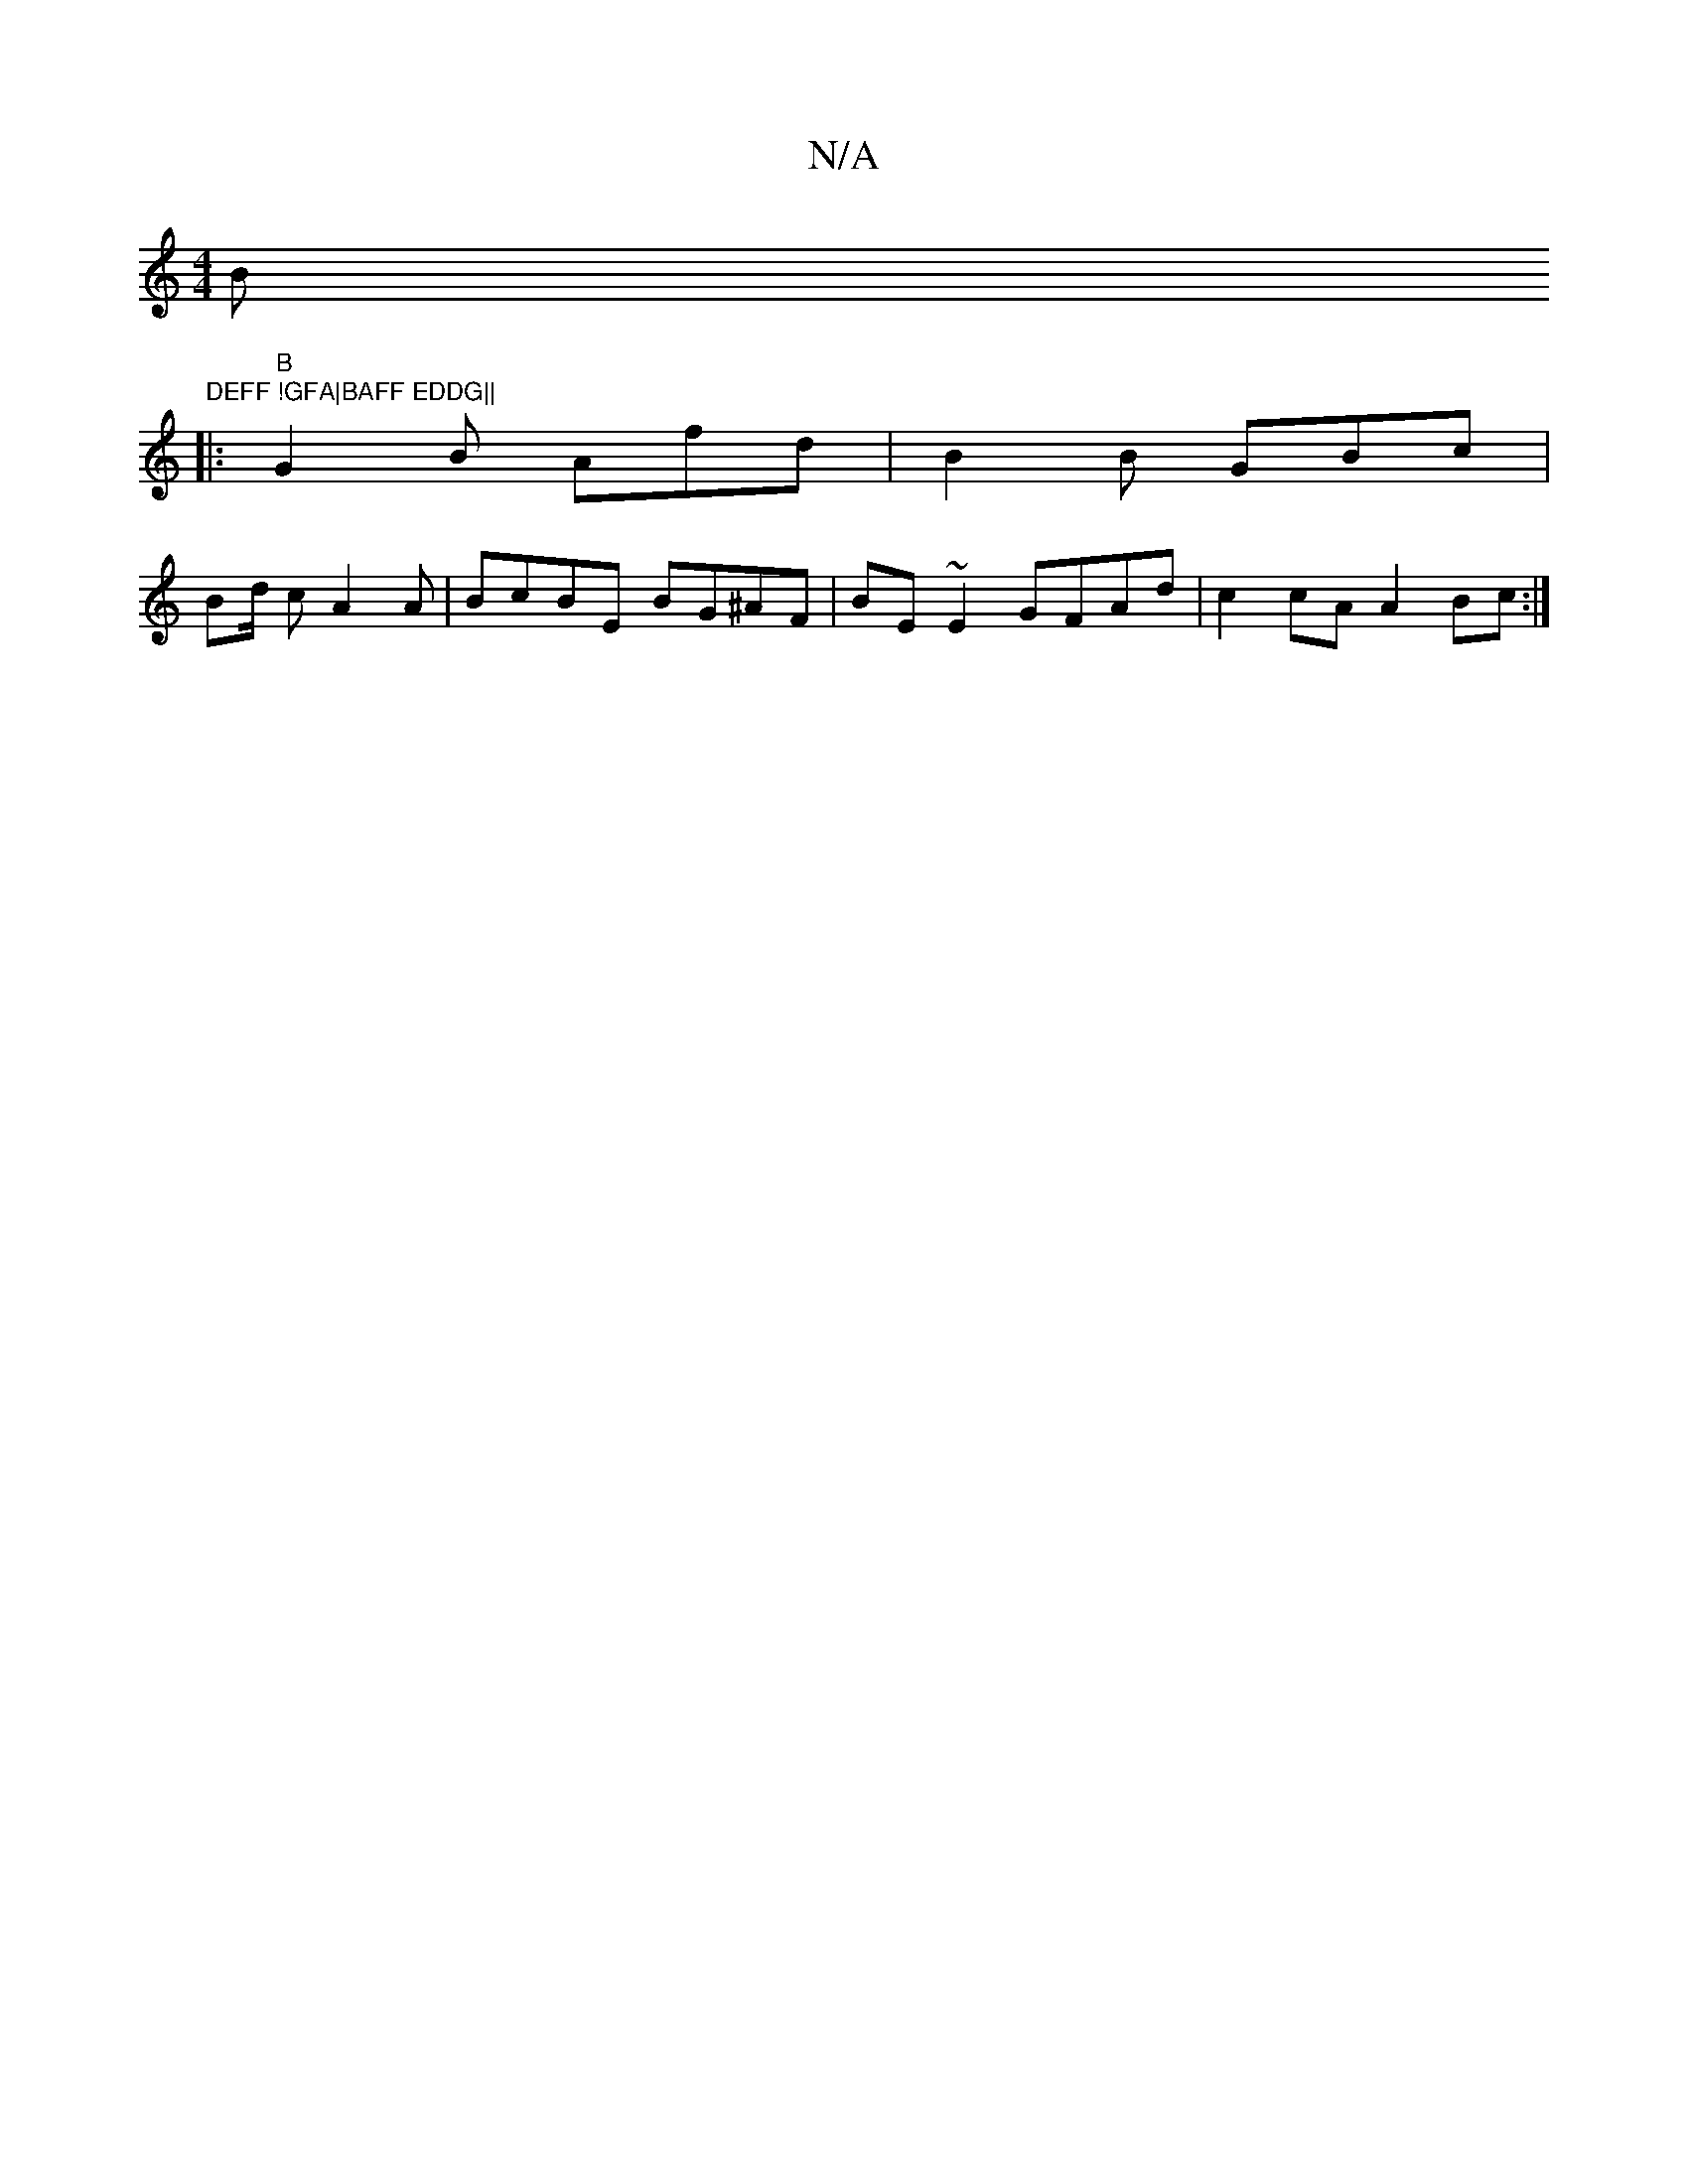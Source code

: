 X:1
T:N/A
M:4/4
R:N/A
K:Cmajor
Bm"DEFF !GFA|BAFF EDDG||
|:"B"G2 B Afd | B2 B GBc |
Bd/ cA2A | BcBE BG^AF | BE ~E2 GFAd | c2 cA A2 Bc :|

gfgf eddg | edcA BGE2 :|

|: ABA GFA|GBG EDE|DFB AFF |D3- EFG A2 e |
dBA F dEFA | (3B=cA BG Fd